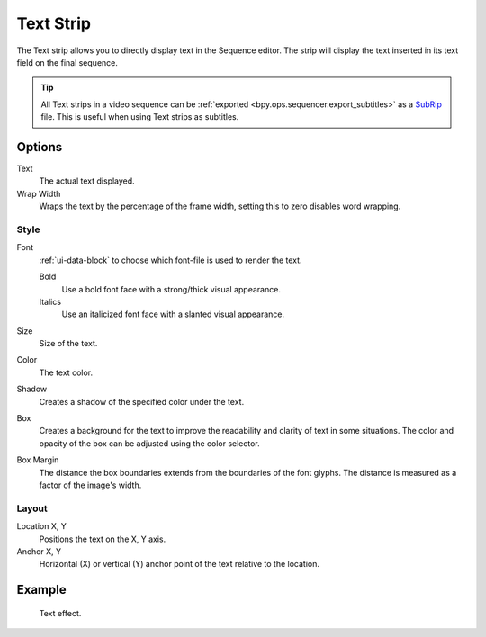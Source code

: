.. _bpy.types.TextSequence:

**********
Text Strip
**********

The Text strip allows you to directly display text in the Sequence editor.
The strip will display the text inserted in its text field on the final sequence.

.. tip::

   All Text strips in a video sequence can be :ref:`exported <bpy.ops.sequencer.export_subtitles>`
   as a `SubRip <https://en.wikipedia.org/wiki/SubRip>`__ file.
   This is useful when using Text strips as subtitles.


Options
=======

Text
   The actual text displayed.

Wrap Width
   Wraps the text by the percentage of the frame width,
   setting this to zero disables word wrapping.


Style
-----

Font
   :ref:`ui-data-block` to choose which font-file is used to render the text.

   Bold
      Use a bold font face with a strong/thick visual appearance.
   Italics
      Use an italicized font face with a slanted visual appearance.
Size
   Size of the text.
Color
   The text color.
Shadow
   Creates a shadow of the specified color under the text.
Box
   Creates a background for the text to improve the readability and clarity of text in some situations.
   The color and opacity of the box can be adjusted using the color selector.
Box Margin
   The distance the box boundaries extends from the boundaries of the font glyphs.
   The distance is measured as a factor of the image's width.


Layout
------

Location X, Y
   Positions the text on the X, Y axis.
Anchor X, Y
   Horizontal (X) or vertical (Y) anchor point of the text relative to the location.


Example
=======

.. figure:: /images/video-editing_sequencer_strips_text_example.png

   Text effect.
